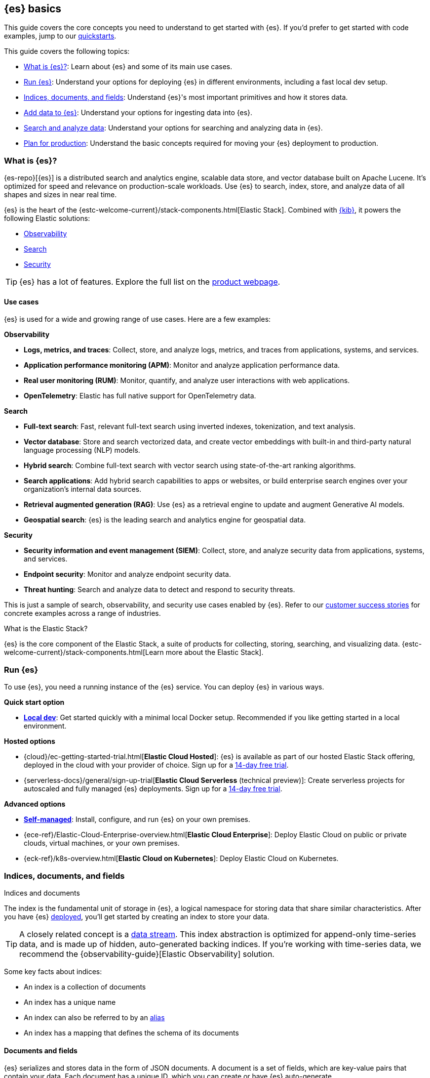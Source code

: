 [[elasticsearch-intro]]
== {es} basics

This guide covers the core concepts you need to understand to get started with {es}.
If you'd prefer to get started with code examples, jump to our <<quickstart,quickstarts>>.

This guide covers the following topics:

* <<elasticsearch-intro-what-is-es>>: Learn about {es} and some of its main use cases.
* <<elasticsearch-intro-deploy>>: Understand your options for deploying {es} in different environments, including a fast local dev setup.
* <<documents-indices>>: Understand {es}'s most important primitives and how it stores data.
* <<es-ingestion-overview>>: Understand your options for ingesting data into {es}.
* <<search-analyze>>: Understand your options for searching and analyzing data in {es}.
* <<scalability>>: Understand the basic concepts required for moving your {es} deployment to production.

[[elasticsearch-intro-what-is-es]]
=== What is {es}?

{es-repo}[{es}] is a distributed search and analytics engine, scalable data store, and vector database built on Apache Lucene.
It's optimized for speed and relevance on production-scale workloads.
Use {es} to search, index, store, and analyze data of all shapes and sizes in near real time.

{es} is the heart of the {estc-welcome-current}/stack-components.html[Elastic Stack]. 
Combined with https://www.elastic.co/kibana[{kib}], it powers the following Elastic solutions:

* https://www.elastic.co/observability[Observability]
* https://www.elastic.co/enterprise-search[Search]
* https://www.elastic.co/security[Security]

[TIP]
====
{es} has a lot of features. Explore the full list on the https://www.elastic.co/elasticsearch/features[product webpage^].
====

[discrete]
[[elasticsearch-intro-use-cases]]
==== Use cases

{es} is used for a wide and growing range of use cases. Here are a few examples:

**Observability**

* *Logs, metrics, and traces*: Collect, store, and analyze logs, metrics, and traces from applications, systems, and services.
* *Application performance monitoring (APM)*: Monitor and analyze application performance data.
* *Real user monitoring (RUM)*: Monitor, quantify, and analyze user interactions with web applications.
* *OpenTelemetry*: Elastic has full native support for OpenTelemetry data.

**Search**

* *Full-text search*: Fast, relevant full-text search using inverted indexes, tokenization, and text analysis.
* *Vector database*: Store and search vectorized data, and create vector embeddings with built-in and third-party natural language processing (NLP) models.
* *Hybrid search*: Combine full-text search with vector search using state-of-the-art ranking algorithms.
* *Search applications*: Add hybrid search capabilities to apps or websites, or build enterprise search engines over your organization's internal data sources.
* *Retrieval augmented generation (RAG)*: Use {es} as a retrieval engine to update and augment Generative AI models.
* *Geospatial search*: {es} is the leading search and analytics engine for geospatial data.

**Security**

* *Security information and event management (SIEM)*: Collect, store, and analyze security data from applications, systems, and services.
* *Endpoint security*: Monitor and analyze endpoint security data.
* *Threat hunting*: Search and analyze data to detect and respond to security threats.

This is just a sample of search, observability, and security use cases enabled by {es}.
Refer to our https://www.elastic.co/customers/success-stories[customer success stories] for concrete examples across a range of industries.

[discrete]
[[elasticsearch-intro-elastic-stack]]
.What is the Elastic Stack?
*******************************
{es} is the core component of the Elastic Stack, a suite of products for collecting, storing, searching, and visualizing data.
{estc-welcome-current}/stack-components.html[Learn more about the Elastic Stack].
*******************************

[[elasticsearch-intro-deploy]]
=== Run {es}

To use {es}, you need a running instance of the {es} service.
You can deploy {es} in various ways.

**Quick start option**

* <<run-elasticsearch-locally,*Local dev*>>: Get started quickly with a minimal local Docker setup. Recommended if you like getting started in a local environment.

**Hosted options**

* {cloud}/ec-getting-started-trial.html[*Elastic Cloud Hosted*]: {es} is available as part of our hosted Elastic Stack offering, deployed in the cloud with your provider of choice. Sign up for a https://cloud.elastic.co/registration[14-day free trial].
* {serverless-docs}/general/sign-up-trial[*Elastic Cloud Serverless* (technical preview)]: Create serverless projects for autoscaled and fully managed {es} deployments. Sign up for a https://cloud.elastic.co/serverless-registration[14-day free trial].

**Advanced options**

* <<elasticsearch-deployment-options,*Self-managed*>>: Install, configure, and run {es} on your own premises.
* {ece-ref}/Elastic-Cloud-Enterprise-overview.html[*Elastic Cloud Enterprise*]: Deploy Elastic Cloud on public or private clouds, virtual machines, or your own premises.
* {eck-ref}/k8s-overview.html[*Elastic Cloud on Kubernetes*]: Deploy Elastic Cloud on Kubernetes.

// new html page 
[[documents-indices]]
=== Indices, documents, and fields
++++
<titleabbrev>Indices and documents</titleabbrev>
++++

The index is the fundamental unit of storage in {es}, a logical namespace for storing data that share similar characteristics.
After you have {es} <<elasticsearch-intro-deploy,deployed>>, you'll get started by creating an index to store your data.

[TIP]
====
A closely related concept is a <<data-streams,data stream>>.
This index abstraction is optimized for append-only time-series data, and is made up of hidden, auto-generated backing indices.
If you're working with time-series data, we recommend the {observability-guide}[Elastic Observability] solution.
====

Some key facts about indices:

* An index is a collection of documents
* An index has a unique name
* An index can also be referred to by an <<aliases,alias>>
* An index has a mapping that defines the schema of its documents

[discrete]
[[elasticsearch-intro-documents-fields]]
==== Documents and fields

{es} serializes and stores data in the form of JSON documents.
A document is a set of fields, which are key-value pairs that contain your data.
Each document has a unique ID, which you can create or have {es} auto-generate.

A simple {es} document might look like this:

[source,js]
----
{
  "_index": "my-first-elasticsearch-index",
  "_id": "DyFpo5EBxE8fzbb95DOa",
  "_version": 1,
  "_seq_no": 0,
  "_primary_term": 1,
  "found": true,
  "_source": {
    "email": "john@smith.com",
    "first_name": "John",
    "last_name": "Smith",
    "info": {
      "bio": "Eco-warrior and defender of the weak",
      "age": 25,
      "interests": [
        "dolphins",
        "whales"
      ]
    },
    "join_date": "2024/05/01"
  }
}
----
// NOTCONSOLE

[discrete]
[[elasticsearch-intro-documents-fields-data-metadata]]
==== Data and metadata

An indexed document contains data and metadata.
In {es}, <<mapping-fields,metadata fields>> are prefixed with an underscore.

The most important metadata fields are:

* `_source`: Contains the original JSON document.
* `_index`: The name of the index where the document is stored.
* `_id`: The document's ID. IDs must be unique per index.

[discrete]
[[elasticsearch-intro-documents-fields-mappings]]
==== Mappings and data types

Each index has a <<mapping,mapping>> or schema for how the fields in your documents are indexed.
A mapping defines the <<mapping-types,data type>> for each field, how the field should be indexed,
and how it should be stored.
When adding documents to {es}, you have two options for mappings:

* <<mapping-dynamic, Dynamic mapping>>: Let {es} automatically detect the data types and create the mappings for you. This is great for getting started quickly, but can lead to unexpected results for complex data.
* <<mapping-explicit, Explicit mapping>>: Define the mappings up front by specifying data types for each field. Recommended for production use cases, because you have much more control over how your data is indexed.

[TIP]
====
You can use a combination of dynamic and explicit mapping on the same index.
This is useful when you have a mix of known and unknown fields in your data.
====

// New html page
[[es-ingestion-overview]]
=== Add data to {es}

There are multiple ways to ingest data into {es}, but it depends on whether you're working with time-series data or general content that doesn't have a timestamp.

[discrete]
[[es-ingestion-overview-time-series]]
==== Timestamped data

For timestamped data, you have the following options for adding data to {es} data streams:

* {fleet-guide}/fleet-overview.html[Elastic Agent and Fleet]: The preferred way to index timestamped data. Each Elastic Agent based integration includes default ingestion rules, dashboards, and visualizations to start analyzing your data right away.
You can use the Fleet UI in {kib} to centrally manage Elastic Agents and their policies.
* {beats-ref}/beats-reference.html[Beats]: If your data source isn't supported by Elastic Agent, use Beats to collect and ship data. You install a separate Beat for each type of data to collect.
* {logstash-ref}/introduction.html[Logstash]: Logstash is an open source data collection engine with real-time pipelining capabilities that supports a wide variety of data sources. You might use this option because neither Elastic Agent nor Beats supports your data source. You can also use Logstash to persist incoming data, or if you need to send the data to multiple destinations. 
* {cloud}/ec-ingest-guides.html[Language clients]: The linked tutorials demonstrate how to use {es} programming language clients to ingest data from an application. (In these examples, {es} is running on Elastic Cloud, but the same principles apply to any {es} deployment.)

[TIP]
====
If you're interested in data ingestion pipelines for timestamped data, use the decision tree in the {cloud}/ec-cloud-ingest-data.html#ec-data-ingest-pipeline[Elastic Cloud docs] to understand your options.
====

[discrete]
[[es-ingestion-overview-general-content]]
==== General content

For general content, you have the following options for adding data to {es} indices:

* <<docs,API>>: Use the {es} <<docs,Document APIs>> to index documents directly, using the Dev Tools {kibana-ref}/console-kibana.html[Console] in {kib}, cURL, or an https://www.elastic.co/guide/en/elasticsearch/client/index.html[{es} programming language client].
+
[TIP]
====
After you get past the basics, you should use the <<docs-bulk,Bulk API>> for efficiency.
====
* {kibana-ref}/connect-to-elasticsearch.html#upload-data-kibana[File upload]: Use the {kib} file uploader to upload and index CSV, JSON, and log files.
* {kibana-ref}/connect-to-elasticsearch.html#_add_sample_data[Sample data]: Load sample data sets into your {es} cluster using {kib}.
* {enterprise-search-ref}/crawler.html[Web crawler]: Extract and index web page content into {es} documents.
* {enterprise-search-ref}/connectors.html[Connectors]: Sync data from various third-party data sources to create searchable, read-only replicas in {es}.

// New html page
[[search-analyze]]
=== Search and analyze data

You can use {es} as a basic document store to simply retrieve documents and their
metadata.
However, the real power of {es} comes from its advanced search and analytics capabilities.

{es} provides a simple, coherent REST API for managing your cluster and indexing
and searching your data.
For testing purposes, you can submit requests
directly from the command line or through the Dev Tools {kibana-ref}/console-kibana.html[Console] in {kib}.
From your applications, you can use an
https://www.elastic.co/guide/en/elasticsearch/client/index.html[{es} client]
in your programming language of choice.

<<query-dsl, Query DSL>> is the primary query language for {es} today.
It's a full-featured JSON-style query language that allows you to perform complex searches and aggregations.
This documentation uses Query DSL for most query examples.

// TODO: link to query languages table overview when we find a good place for it

[TIP]
====
<<esql,{esql}>> is our new piped query language (and compute engine) that is initially mainly focused on time-series data like logs and metrics.
====

[discrete]
[[search-data]]
==== Searching and filtering data

{es} support a wide range of search techniques, including the following:

* <<full-text-queries,*Full-text search*>>. Search text that has been analyzed and indexed to support full-text search based on relevance.
* <<keyword,*Keyword search*>>. Search for exact matches using `keyword` fields.
* <<semantic-search-semantic-text,*Semantic search*>>. Search `semantic_text` fields using dense or sparse vector search on embeddings generated in your {es} cluster.
* <<knn-search,*Vector search*>>. Search for similar dense vectors using the kNN algorithm for embeddings generated outside of {es}.
* <<geo-queries,*Geospatial search*>>. Search for locations and calculate spatial relationships using geospatial queries.

Learn about the full range of queries supported by the <<query-dsl,Query DSL>>.

You can also filter data using the Query DSL.
Filters enable you to include or exclude documents by retrieving documents that match specific field-level criteria.
A query that uses the `filter` parameter indicates <<filter-context,filter context>>.

{esql} also has powerful filtering capabilities.

[discrete]
[[analyze-data]]
==== Analyzing your data

{es} enables a host of use cases based on aggregations and analytics.
These include real-world applications like:

* *Log analysis*: Monitoring system performance and detecting anomalies in IT infrastructure.
* *E-commerce analytics*: Analyzing sales trends, customer behavior, and product performance.
* *Search analytics*: Tracking user search patterns and improving relevance of search results.
* *Business intelligence*: Generating real-time dashboards and reports for data-driven decision making.
* *Content recommendation*: Analyzing user interactions to provide personalized content suggestions.

[discrete]
[[analyze-data-query-dsl]]
===== Query DSL

<<search-aggregations,Aggregations>> are the primary tool for analyzing {es} data using the Query DSL.
Aggregrations enable you to build complex summaries of your data and gain
insight into key metrics, patterns, and trends.

Because aggregations leverage the same data-structures used for search, they are
also very fast. This enables you to analyze and visualize your data in real time.
You can search documents, filter results, and perform analytics at the same time, on the same
data, in a single request.
That means aggregations are calculated in the context of the search query.

The folowing aggregation types are available:

* <<search-aggregations-metrics,Metric>>: Calculate metrics,
such as a sum or average, from field values.
* <<search-aggregations-bucket,Bucket>>: Group documents into buckets based on field values, ranges,
or other criteria.
* <<search-aggregations-pipeline,Pipeline>>: Run aggregations on the results of other aggregations.

Run aggregations by specifying the <<search-search,search API>>'s `aggs` parameter.
Learn more in <<run-an-agg,Run an aggregation>>.

[discrete]
[[analyze-data-esql]]
===== {esql}

<<esql,Elasticsearch Query Language ({esql})>> is a piped query language for filtering, transforming, and analyzing data.
{esql} is built on top of a new compute engine, where search, aggregation, and transformation functions are
directly executed within {es} itself.
It comes with a comprehensive set of <<esql-functions-operators,functions and operators>> for working with data and has robust integration with {kib}'s Discover, dashboards and visualizations.

Learn more in <<esql-getting-started,Getting started with {esql}>>, or try https://www.elastic.co/training/introduction-to-esql[our training course].

// New html page
// TODO: this page won't live here long term
[[scalability]]
=== Plan for production

{es} is built to be always available and to scale with your needs. It does this
by being distributed by nature. You can add servers (nodes) to a cluster to
increase capacity and {es} automatically distributes your data and query load
across all of the available nodes. No need to overhaul your application, {es}
knows how to balance multi-node clusters to provide scale and high availability.
The more nodes, the merrier.

How does this work? Under the covers, an {es} index is really just a logical
grouping of one or more physical shards, where each shard is actually a
self-contained index. By distributing the documents in an index across multiple
shards, and distributing those shards across multiple nodes, {es} can ensure
redundancy, which both protects against hardware failures and increases
query capacity as nodes are added to a cluster. As the cluster grows (or shrinks),
{es} automatically migrates shards to rebalance the cluster.

There are two types of shards: primaries and replicas. Each document in an index
belongs to one primary shard. A replica shard is a copy of a primary shard.
Replicas provide redundant copies of your data to protect against hardware
failure and increase capacity to serve read requests
like searching or retrieving a document.

The number of primary shards in an index is fixed at the time that an index is
created, but the number of replica shards can be changed at any time, without
interrupting indexing or query operations.

[discrete]
[[it-depends]]
==== Shard size and number of shards

There are a number of performance considerations and trade offs with respect
to shard size and the number of primary shards configured for an index. The more
shards, the more overhead there is simply in maintaining those indices. The
larger the shard size, the longer it takes to move shards around when {es}
needs to rebalance a cluster.

Querying lots of small shards makes the processing per shard faster, but more
queries means more overhead, so querying a smaller
number of larger shards might be faster. In short...it depends.

As a starting point:

* Aim to keep the average shard size between a few GB and a few tens of GB. For
  use cases with time-based data, it is common to see shards in the 20GB to 40GB
  range.

* Avoid the gazillion shards problem. The number of shards a node can hold is
  proportional to the available heap space. As a general rule, the number of
  shards per GB of heap space should be less than 20.

The best way to determine the optimal configuration for your use case is
through https://www.elastic.co/elasticon/conf/2016/sf/quantitative-cluster-sizing[
testing with your own data and queries].

[discrete]
[[disaster-ccr]]
==== Disaster recovery

A cluster's nodes need good, reliable connections to each other. To provide
better connections, you typically co-locate the nodes in the same data center or
nearby data centers. However, to maintain high availability, you
also need to avoid any single point of failure. In the event of a major outage
in one location, servers in another location need to be able to take over. The
answer? {ccr-cap} (CCR).

CCR provides a way to automatically synchronize indices from your primary cluster
to a secondary remote cluster that can serve as a hot backup. If the primary
cluster fails, the secondary cluster can take over. You can also use CCR to
create secondary clusters to serve read requests in geo-proximity to your users.

{ccr-cap} is active-passive. The index on the primary cluster is
the active leader index and handles all write requests. Indices replicated to
secondary clusters are read-only followers.

[discrete]
[[admin]]
==== Security, management, and monitoring

As with any enterprise system, you need tools to secure, manage, and
monitor your {es} clusters. Security, monitoring, and administrative features
that are integrated into {es} enable you to use {kibana-ref}/introduction.html[{kib}]
as a control center for managing a cluster. Features like <<downsampling,
downsampling>> and <<index-lifecycle-management, index lifecycle management>>
help you intelligently manage your data over time.

Refer to <<monitor-elasticsearch-cluster>> for more information.